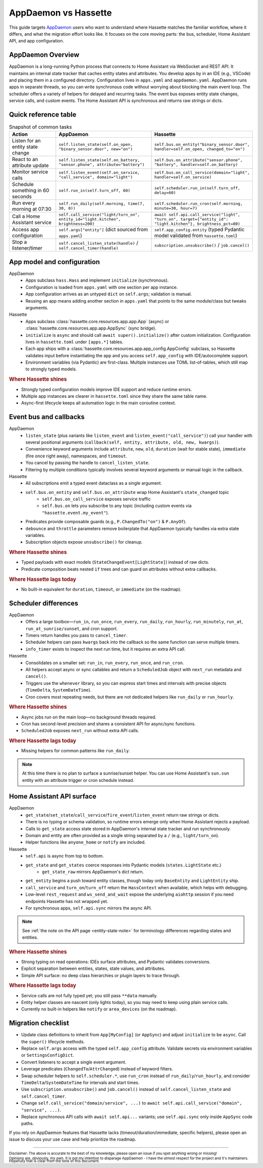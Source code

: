AppDaemon vs Hassette
======================

This guide targets `AppDaemon <https://appdaemon.readthedocs.io/en/latest/>`_ users who want to understand where Hassette matches the familiar
workflow, where it differs, and what the migration effort looks like. It focuses on the core moving
parts: the bus, scheduler, Home Assistant API, and app configuration.

AppDaemon Overview
------------------
AppDaemon is a long-running Python process that connects to Home Assistant via WebSocket and REST API.
It maintains an internal state tracker that caches entity states and attributes. You develop apps by
in an IDE (e.g., VSCode) and placing them in a configured directory. Configuration lives in ``apps.yaml``
and ``appdaemon.yaml``. AppDaemon runs apps in separate threads, so you can write synchronous code
without worrying about blocking the main event loop. The scheduler offers a variety of helpers for
delayed and recurring tasks. The event bus exposes entity state changes, service calls, and custom
events. The Home Assistant API is synchronous and returns raw strings or dicts.

Quick reference table
---------------------

.. list-table:: Snapshot of common tasks
   :header-rows: 1
   :widths: 20 40 40

   * - Action
     - AppDaemon
     - Hassette
   * - Listen for an entity state change
     - ``self.listen_state(self.on_open, "binary_sensor.door", new="on")``
     - ``self.bus.on_entity("binary_sensor.door", handler=self.on_open, changed_to="on")``
   * - React to an attribute update
     - ``self.listen_state(self.on_battery, "sensor.phone", attribute="battery")``
     - ``self.bus.on_attribute("sensor.phone", "battery", handler=self.on_battery)``
   * - Monitor service calls
     - ``self.listen_event(self.on_service, "call_service", domain="light")``
     - ``self.bus.on_call_service(domain="light", handler=self.on_service)``
   * - Schedule something in 60 seconds
     - ``self.run_in(self.turn_off, 60)``
     - ``self.scheduler.run_in(self.turn_off, delay=60)``
   * - Run every morning at 07:30
     - ``self.run_daily(self.morning, time(7, 30, 0))``
     - ``self.scheduler.run_cron(self.morning, minute=30, hour=7)``
   * - Call a Home Assistant service
     - ``self.call_service("light/turn_on", entity_id="light.kitchen", brightness=200)``
     - ``await self.api.call_service("light", "turn_on", target={"entity_id": "light.kitchen"}, brightness_pct=80)``
   * - Access app configuration
     - ``self.args["entity"]`` (dict sourced from ``apps.yaml``)
     - ``self.app_config.entity`` (typed Pydantic model validated from ``hassette.toml``)
   * - Stop a listener/timer
     - ``self.cancel_listen_state(handle)`` / ``self.cancel_timer(handle)``
     - ``subscription.unsubscribe()`` / ``job.cancel()``

App model and configuration
---------------------------

AppDaemon
    - Apps subclass ``hass.Hass`` and implement ``initialize`` (synchronous).
    - Configuration is loaded from ``apps.yaml`` with one section per app instance.
    - App configuration arrives as an untyped ``dict`` on ``self.args``; validation is manual.
    - Reusing an app means adding another section in ``apps.yaml`` that points to the same module/class but tweaks arguments.

Hassette
    - Apps subclass :class:`hassette.core.resources.app.app.App` (async) or :class:`hassette.core.resources.app.app.AppSync` (sync bridge).
    - ``initialize`` is ``async`` and should call ``await super().initialize()`` after custom initialization. Configuration lives in ``hassette.toml`` under ``[apps.*]`` tables.
    - Each app ships with a :class:`hassette.core.resources.app.app_config.AppConfig` subclass, so Hassette validates input before instantiating the app and you access ``self.app_config`` with IDE/autocomplete support.
    - Environment variables (via Pydantic) are first-class. Multiple instances use TOML list-of-tables, which still map to strongly typed models.

.. rubric:: Where Hassette shines

- Strongly typed configuration models improve IDE support and reduce runtime errors.
- Multiple app instances are clearer in ``hassette.toml`` since they share the same table name.
- Async-first lifecycle keeps all automation logic in the main coroutine context.

Event bus and callbacks
-----------------------

AppDaemon
    - ``listen_state`` (plus variants like ``listen_event`` and ``listen_event("call_service")``) call your handler with several positional arguments (``callback(self, entity, attribute, old, new, kwargs)``).
    - Convenience keyword arguments include ``attribute``, ``new``, ``old``, ``duration`` (wait for stable state), ``immediate`` (fire once right away), namespaces, and ``timeout``.
    - You cancel by passing the handle to ``cancel_listen_state``.
    - Filtering by multiple conditions typically involves several keyword arguments or manual logic in the callback.

Hassette
    - All subscriptions emit a typed event dataclass as a single argument.
    - ``self.bus.on_entity`` and ``self.bus.on_attribute`` wrap Home Assistant's ``state_changed`` topic
        - ``self.bus.on_call_service`` exposes service traffic
        - ``self.bus.on`` lets you subscribe to any topic (including custom events via ``"hassette.event.my_event"``).
    - Predicates provide composable guards (e.g., ``P.ChangedTo("on")`` & ``P.AnyOf``).
    - ``debounce`` and ``throttle`` parameters remove boilerplate that AppDaemon typically handles via extra state variables.
    - Subscription objects expose ``unsubscribe()`` for cleanup.

.. rubric:: Where Hassette shines

- Typed payloads with exact models (``StateChangeEvent[LightState]``) instead of raw dicts.
- Predicate composition beats nested ``if`` trees and can guard on attributes without extra callbacks.

.. rubric:: Where Hassette lags today

- No built-in equivalent for ``duration``, ``timeout``, or ``immediate`` (on the roadmap).


Scheduler differences
---------------------

AppDaemon
    - Offers a large toolbox—``run_in``, ``run_once``, ``run_every``, ``run_daily``, ``run_hourly``, ``run_minutely``, ``run_at``, ``run_at_sunrise/sunset``, and cron support.
    - Timers return handles you pass to ``cancel_timer``.
    - Scheduler helpers can pass ``kwargs`` back into the callback so the same function can serve multiple timers.
    - ``info_timer`` exists to inspect the next run time, but it requires an extra API call.

Hassette
    - Consolidates on a smaller set: ``run_in``, ``run_every``, ``run_once``, and ``run_cron``.
    - All helpers accept async or sync callables and return a ``ScheduledJob`` object with ``next_run`` metadata and ``cancel()``.
    - Triggers use the ``whenever`` library, so you can express start times and intervals with precise objects (``TimeDelta``, ``SystemDateTime``).
    - Cron covers most repeating needs, but there are not dedicated helpers like ``run_daily`` or ``run_hourly``.

.. rubric:: Where Hassette shines

- Async jobs run on the main loop—no background threads required.
- Cron has second-level precision and shares a consistent API for async/sync functions.
- ``ScheduledJob`` exposes ``next_run`` without extra API calls.

.. rubric:: Where Hassette lags today

- Missing helpers for common patterns like ``run_daily``.

.. note::

    At this time there is no plan to surface a sunrise/sunset helper. You can use Home Assistant's
    ``sun.sun`` entity with an attribute trigger or cron schedule instead.

Home Assistant API surface
--------------------------

AppDaemon
    - ``get_state``/``set_state``/``call_service``/``fire_event``/``listen_event`` return raw strings or dicts.
    - There is no typing or schema validation, so runtime errors emerge only when Home Assistant rejects a payload.
    - Calls to ``get_state`` access state stored in AppDaemon's internal state tracker and run synchronously.
    - Domain and entity are often provided as a single string separated by a ``/`` (e.g., ``light/turn_on``).
    - Helper functions like ``anyone_home`` or ``notify`` are included.

Hassette
    - ``self.api`` is async from top to bottom.
    - ``get_state`` and ``get_states`` coerce responses into Pydantic models (``states.LightState`` etc.)
        -  ``get_state_raw`` mirrors AppDaemon's dict return.
    - ``get_entity`` begins a push toward entity classes, though today only ``BaseEntity`` and ``LightEntity`` ship.
    - ``call_service`` and ``turn_on``/``turn_off`` return the ``HassContext`` when available, which helps with debugging.
    - Low-level ``rest_request`` and ``ws_send_and_wait`` expose the underlying ``aiohttp`` session if you need endpoints Hassette has not wrapped yet.
    - For synchronous apps, ``self.api.sync`` mirrors the async API.

.. note::

    See :ref:`the note on the API page <entity-state-note>` for terminology differences regarding
    states and entities.

.. rubric:: Where Hassette shines

- Strong typing on read operations: IDEs surface attributes, and Pydantic validates conversions.
- Explicit separation between entities, states, state values, and attributes.
- Simple API surface: no deep class hierarchies or plugin layers to trace through.

.. rubric:: Where Hassette lags today

- Service calls are not fully typed yet; you still pass ``**data`` manually.
- Entity helper classes are nascent (only lights today), so you may need to keep using plain service calls.
- Currently no built-in helpers like ``notify`` or ``area_devices`` (on the roadmap).


Migration checklist
-------------------

- Update class definitions to inherit from ``App[MyConfig]`` (or ``AppSync``) and adjust ``initialize``
  to be ``async``. Call the ``super()`` lifecycle methods.
- Replace ``self.args`` access with the typed ``self.app_config`` attribute. Validate secrets via environment
  variables or ``SettingsConfigDict``.
- Convert listeners to accept a single event argument.
- Leverage predicates (``ChangedTo``/``AttrChanged``) instead of keyword filters.
- Swap scheduler helpers to ``self.scheduler.*``, use ``run_cron`` instead of ``run_daily``/``run_hourly``, and
  consider ``TimeDelta``/``SystemDateTime`` for intervals and start times.
- Use ``subscription.unsubscribe()`` and ``job.cancel()`` instead of ``self.cancel_listen_state`` and ``self.cancel_timer``.
- Change ``self.call_service("domain/service", ...)`` to ``await self.api.call_service("domain", "service", ...)``.
- Replace synchronous API calls with ``await self.api...`` variants; use ``self.api.sync`` only inside
  ``AppSync`` code paths.

If you rely on AppDaemon features that Hassette lacks (timeout/duration/immediate, specific helpers), please open an issue
to discuss your use case and help prioritize the roadmap.

---------------

:sub:`Disclaimer: The above is accurate to the best of my knowledge, please open an issue if you spot anything wrong or missing!`

:sub:`Opinions are, obviously, my own. It is not my intention to disparage AppDaemon - I have the utmost respect for the project and it's maintainers. Hopefully that is clear from the tone of this document.`
